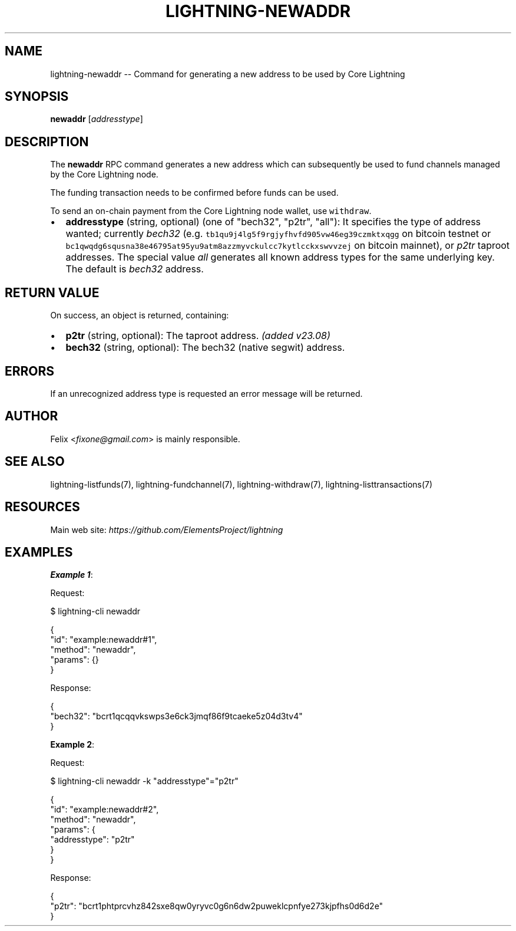 .\" -*- mode: troff; coding: utf-8 -*-
.TH "LIGHTNING-NEWADDR" "7" "" "Core Lightning pre-v24.08" ""
.SH
NAME
.LP
lightning-newaddr -- Command for generating a new address to be used by Core Lightning
.SH
SYNOPSIS
.LP
\fBnewaddr\fR [\fIaddresstype\fR] 
.SH
DESCRIPTION
.LP
The \fBnewaddr\fR RPC command generates a new address which can subsequently be used to fund channels managed by the Core Lightning node.
.PP
The funding transaction needs to be confirmed before funds can be used.
.PP
To send an on-chain payment from the Core Lightning node wallet, use \fCwithdraw\fR.
.IP "\(bu" 2
\fBaddresstype\fR (string, optional) (one of \(dqbech32\(dq, \(dqp2tr\(dq, \(dqall\(dq): It specifies the type of address wanted; currently \fIbech32\fR (e.g. \fCtb1qu9j4lg5f9rgjyfhvfd905vw46eg39czmktxqgg\fR on bitcoin testnet or \fCbc1qwqdg6squsna38e46795at95yu9atm8azzmyvckulcc7kytlcckxswvvzej\fR on bitcoin mainnet), or \fIp2tr\fR taproot addresses. The special value \fIall\fR generates all known address types for the same underlying key. The default is \fIbech32\fR address.
.SH
RETURN VALUE
.LP
On success, an object is returned, containing:
.IP "\(bu" 2
\fBp2tr\fR (string, optional): The taproot address. \fI(added v23.08)\fR
.if n \
.sp -1
.if t \
.sp -0.25v
.IP "\(bu" 2
\fBbech32\fR (string, optional): The bech32 (native segwit) address.
.SH
ERRORS
.LP
If an unrecognized address type is requested an error message will be returned.
.SH
AUTHOR
.LP
Felix <\fIfixone@gmail.com\fR> is mainly responsible.
.SH
SEE ALSO
.LP
lightning-listfunds(7), lightning-fundchannel(7), lightning-withdraw(7), lightning-listtransactions(7)
.SH
RESOURCES
.LP
Main web site: \fIhttps://github.com/ElementsProject/lightning\fR
.SH
EXAMPLES
.LP
\fBExample 1\fR: 
.PP
Request:
.LP
.EX
$ lightning-cli newaddr
.EE
.LP
.EX
{
  \(dqid\(dq: \(dqexample:newaddr#1\(dq,
  \(dqmethod\(dq: \(dqnewaddr\(dq,
  \(dqparams\(dq: {}
}
.EE
.PP
Response:
.LP
.EX
{
  \(dqbech32\(dq: \(dqbcrt1qcqqvkswps3e6ck3jmqf86f9tcaeke5z04d3tv4\(dq
}
.EE
.PP
\fBExample 2\fR: 
.PP
Request:
.LP
.EX
$ lightning-cli newaddr -k \(dqaddresstype\(dq=\(dqp2tr\(dq
.EE
.LP
.EX
{
  \(dqid\(dq: \(dqexample:newaddr#2\(dq,
  \(dqmethod\(dq: \(dqnewaddr\(dq,
  \(dqparams\(dq: {
    \(dqaddresstype\(dq: \(dqp2tr\(dq
  }
}
.EE
.PP
Response:
.LP
.EX
{
  \(dqp2tr\(dq: \(dqbcrt1phtprcvhz842sxe8qw0yryvc0g6n6dw2puweklcpnfye273kjpfhs0d6d2e\(dq
}
.EE
.PP

